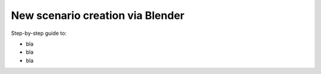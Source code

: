 New scenario creation via Blender
#################################

Step-by-step guide to:

- bla
- bla
- bla